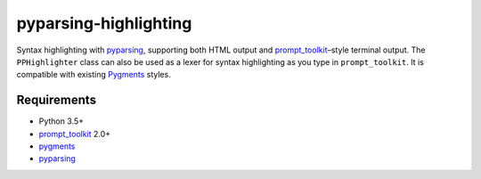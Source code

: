 pyparsing-highlighting
======================

Syntax highlighting with `pyparsing <https://github.com/pyparsing/pyparsing>`_, supporting both HTML output and `prompt_toolkit <https://github.com/prompt-toolkit/python-prompt-toolkit>`_–style terminal output. The ``PPHighlighter`` class can also be used as a lexer for syntax highlighting as you type in ``prompt_toolkit``. It is compatible with existing `Pygments <http://pygments.org>`_ styles.

Requirements
------------

- Python 3.5+
- `prompt_toolkit <https://github.com/prompt-toolkit/python-prompt-toolkit>`_ 2.0+
- `pygments <http://pygments.org>`_
- `pyparsing <https://github.com/pyparsing/pyparsing>`_
